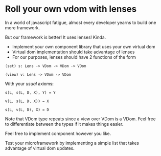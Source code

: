 * Roll your own vdom with lenses

In a world of javascript fatigue, almost every developer
yearns to build one more framework.

But our framework is better! It uses lenses! Kinda.

- Implement your own component library that uses your own virtual dom
- Virtual dom implementation should take advantage of lenses
- For our purposes, lenses should have 2 functions of the form

~(set) s: Lens -> VDom -> VDom -> VDom~

~(view) v: Lens -> VDom -> VDom~

With your /usual/ axioms:

~s(L, s(L, D, X), Y) = Y~

~v(L, s(L, D, X)) = X~

~s(L, v(L, D), X) = D~

Note that VDom type repeats since a view over VDom is a VDom. Feel
free to differentiate between the types if it makes things easier.

Feel free to implement component however you like.

Test your microframework by implementing a simple list that takes
advantage of virtual dom updates.
